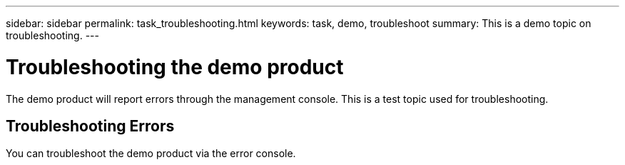 ---
sidebar: sidebar
permalink: task_troubleshooting.html
keywords: task, demo, troubleshoot
summary: This is a demo topic on troubleshooting.
---

= Troubleshooting the demo product
:hardbreaks:
:nofooter:
:icons: font
:linkattrs:
:imagesdir: ./media/

[.lead]
The demo product will report errors through the management console. This is a test topic used for troubleshooting.

== Troubleshooting Errors

You can troubleshoot the demo product via the error console. 
